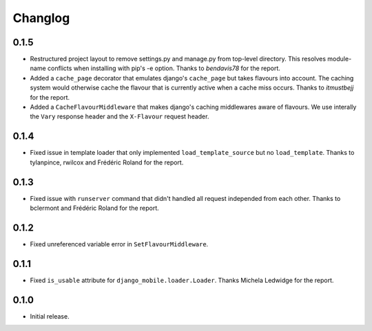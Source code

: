 Changlog
========

0.1.5
-----

* Restructured project layout to remove settings.py and manage.py from
  top-level directory. This resolves module-name conflicts when installing
  with pip's -e option. Thanks to *bendavis78* for the report.

* Added a ``cache_page`` decorator that emulates django's ``cache_page`` but
  takes flavours into account. The caching system would otherwise cache the
  flavour that is currently active when a cache miss occurs. Thanks to
  *itmustbejj* for the report.

* Added a ``CacheFlavourMiddleware`` that makes django's caching middlewares
  aware of flavours. We use interally the ``Vary`` response header and the
  ``X-Flavour`` request header.

0.1.4
-----

* Fixed issue in template loader that only implemented
  ``load_template_source`` but no ``load_template``. Thanks to tylanpince,
  rwilcox and Frédéric Roland for the report.

0.1.3
-----

* Fixed issue with ``runserver`` command that didn't handled all request
  independed from each other. Thanks to bclermont and Frédéric Roland for the
  report.

0.1.2
-----

* Fixed unreferenced variable error in ``SetFlavourMiddleware``.

0.1.1
-----

* Fixed ``is_usable`` attribute for ``django_mobile.loader.Loader``. Thanks Michela Ledwidge for the report.

0.1.0
-----

* Initial release.
